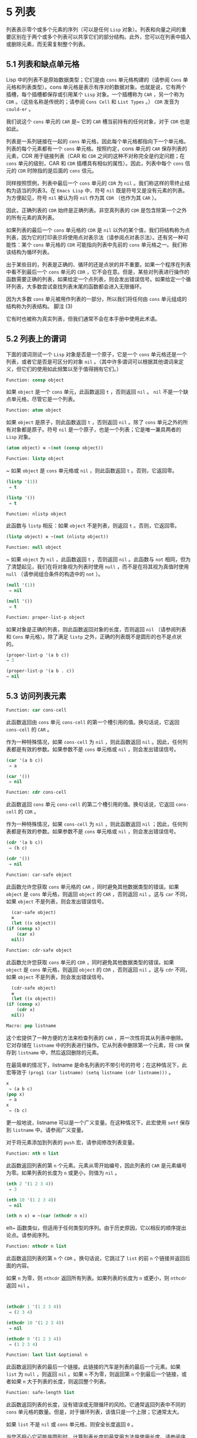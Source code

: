 * 5 列表
列表表示零个或多个元素的序列（可以是任何 ~Lisp~ 对象）。列表和向量之间的重要区别在于两个或多个列表可以共享它们的部分结构。此外，您可以在列表中插入或删除元素，而无需复制整个列表。


** 5.1 列表和缺点单元格
Lisp 中的列表不是原始数据类型；它们是由 ~cons~ 单元格构建的（请参阅 ~Cons~ 单元格和列表类型）。cons 单元格是表示有序对的数据对象。也就是说，它有两个插槽，每个插槽都保存或引用某个 ~Lisp~ 对象。一个插槽称为 ~CAR~ ，另一个称为 ~CDR~ 。（这些名称是传统的；请参阅 ~Cons Cell~ 和 ~List Types~ 。） ~CDR~ 发音为 ~could-er~ 。

我们说这个 ~cons~ 单元的 ~CAR~ 是~ 它的 ~CAR~ 槽当前持有的任何对象，对于 ~CDR~ 也是如此。

列表是一系列链接在一​​起的 ~cons~ 单元格，因此每个单元格都指向下一个单元格。列表的每个元素都有一个 ~cons~ 单元格。按照约定，cons 单元的 ~CAR~ 保存列表的元素，CDR 用于链接列表（CAR 和 ~CDR~ 之间的这种不对称完全是约定问题；在 ~cons~ 单元的级别，CAR 和 ~CDR~ 插槽具有相似的属性）。因此，列表中每个 ~cons~ 信元的 ~CDR~ 时隙指的是后面的 ~cons~ 信元。

同样按照惯例，列表中最后一个 ~cons~ 单元的 ~CDR~ 为 ~nil~ 。我们称这样的零终止结构为适当的列表3。在 ~Emacs Lisp~ 中，符号 ~nil~  既是符号又是没有元素的列表。为方便起见，符号 ~nil~  被认为将 ~nil~  作为其 ~CDR~ （也作为其 ~CAR~ ）。

因此，正确列表的 ~CDR~ 始终是正确列表。非空真列表的 ~CDR~ 是包含除第一个之外的所有元素的真列表。

如果列表的最后一个 ~cons~ 单元格的 ~CDR~ 是 ~nil~  以外的某个值，我们将结构称为点列表，因为它的打印表示将使用点对表示法（请参阅点对表示法）。还有另一种可能性：某个 ~cons~ 单元格的 ~CDR~ 可能指向列表中先前的 ~cons~ 单元格之一。我们称该结构为循环列表。

出于某些目的，列表是正确的、循环的还是点状的并不重要。如果一个程序在列表中看不到最后一个 ~cons~ 单元的 ~CDR~ ，它不会在意。但是，某些对列表进行操作的函数需要正确的列表，如果给定一个点列表，则会发出错误信号。如果给定一个循环列表，大多数尝试查找列表末尾的函数都会进入无限循环。

因为大多数 ~cons~ 单元被用作列表的一部分，所以我们将任何由 ~cons~ 单元组成的结构称为列表结构。
脚注
(3)

它有时也被称为真实列表，但我们通常不会在本手册中使用此术语。

** 5.2 列表上的谓词
下面的谓词测试一个 ~Lisp~ 对象是否是一个原子，它是一个 ~cons~ 单元格还是一个列表，或者它是否是可区分的对象 ~nil~ 。（其中许多谓词可以根据其他谓词来定义，但它们的使用如此频繁以至于值得拥有它们。）

#+begin_src emacs-lisp
Function: consp object
#+end_src

    如果 ~object~ 是一个 ~cons~ 单元，此函数返回 ~t~ ，否则返回 ~nil~ 。 ~nil~ 不是一个缺点单元格，尽管它是一个列表。
#+begin_src emacs-lisp
Function: atom object
#+end_src

    如果 ~object~ 是原子，则此函数返回 ~t~ ，否则返回 ~nil~ 。除了 ~cons~ 单元之外的所有对象都是原子。符号 ~nil~  是一个原子，也是一个列表；它是唯一兼具两者的 ~Lisp~ 对象。

#+begin_src emacs-lisp
  (atom object) ≡ ~(not (consp object))
#+end_src

#+begin_src emacs-lisp
Function: listp object
#+end_src

   ~ 如果 ~object~ 是 ~cons~ 单元格或 ~nil~ ，则此函数返回 ~t~ 。否则，它返回零。

    #+begin_src emacs-lisp
      (listp '(1))
	   ⇒ t

      (listp '())
	   ⇒ t
    #+end_src


#+begin_src emacs-lisp
  Function: nlistp object
#+end_src

    此函数与 ~listp~ 相反：如果 ~object~ 不是列表，则返回 ~t~ 。否则，它返回零。

    #+begin_src emacs-lisp
      (listp object) ≡ ~(not (nlistp object))
    #+end_src


#+begin_src emacs-lisp
  Function: null object
#+end_src

   ~ 如果 ~object~ 为 ~nil~ ，此函数返回 ~t~ ，否则返回 ~nil~ 。此函数与 ~not~ 相同，但为了清楚起见，我们在将对象视为列表时使用 ~null~ ，而不是在将其视为真值时使用 ~null~ （请参阅组合条件的构造中的 ~not~ ）。

    #+begin_src emacs-lisp
      (null '(1))
	   ⇒ nil

      (null '())
	   ⇒ t
    #+end_src


#+begin_src emacs-lisp
  Function: proper-list-p object
#+end_src

    如果对象是正确的列表，则此函数返回对象的长度，否则返回 ~nil~ （请参阅列表和 ~Cons~ 单元格）。除了满足 ~listp~ 之外，正确的列表既不是圆形的也不是点状的。
    #+begin_src emacs-lisp
      (proper-list-p '(a b c))
	  ⇒ 3

      (proper-list-p '(a b . c))
	  ⇒ nil
    #+end_src

** 5.3 访问列表元素
#+begin_src emacs-lisp
  Function: car cons-cell
#+end_src


    此函数返回由 ~cons~ 单元 ~cons-cell~ 的第一个槽引用的值。换句话说，它返回 ~cons-cell~ 的 ~CAR~ 。

    作为一种特殊情况，如果 ~cons-cell~ 为 ~nil~ ，则此函数返回 ~nil~ 。因此，任何列表都是有效的参数。如果参数不是 ~cons~ 单元格或 ~nil~ ，则会发出错误信号。

    #+begin_src emacs-lisp
      (car '(a b c))
	   ⇒ a

      (car '())
	   ⇒ nil
    #+end_src


#+begin_src emacs-lisp
Function: cdr cons-cell
#+end_src

    此函数返回 ~cons~ 单元 ~cons-cell~ 的第二个槽引用的值。换句话说，它返回 ~cons-cell~ 的 ~CDR~ 。

    作为一种特殊情况，如果 ~cons-cell~ 为 ~nil~ ，则此函数返回 ~nil~ ；因此，任何列表都是有效的参数。如果参数不是 ~cons~ 单元格或 ~nil~ ，则会发出错误信号。

    #+begin_src emacs-lisp
      (cdr '(a b c))
	   ⇒ (b c)

      (cdr '())
	   ⇒ nil
    #+end_src

#+begin_src emacs-lisp
  Function: car-safe object
#+end_src

    此函数允许您获取 ~cons~ 单元格的 ~CAR~ ，同时避免其他数据类型的错误。如果 ~object~ 是 ~cons~ 单元格，则返回 ~object~ 的 ~CAR~ ，否则返回 ~nil~ 。这与 ~car~ 不同，如果 ~object~ 不是列表，则会发出错误信号。

    #+begin_src emacs-lisp
      (car-safe object)
      ≡
      (let ((x object))
	(if (consp x)
	    (car x)
	  nil))
    #+end_src


#+begin_src emacs-lisp
  Function: cdr-safe object
#+end_src

    此函数允许您获取 ~cons~ 单元的 ~CDR~ ，同时避免其他数据类型的错误。如果 ~object~ 是 ~cons~ 单元格，则返回 ~object~ 的 ~CDR~ ，否则返回 ~nil~ 。这与 ~cdr~ 不同，如果 ~object~ 不是列表，则会发出错误信号。

    #+begin_src emacs-lisp
      (cdr-safe object)
      ≡
      (let ((x object))
	(if (consp x)
	    (cdr x)
	  nil))
    #+end_src


#+begin_src emacs-lisp
  Macro: pop listname
#+end_src

    这个宏提供了一种方便的方法来检查列表的 ~CAR~ ，并一次性将其从列表中删除。它对存储在 ~listname~ 中的列表进行操作。它从列表中删除第一个元素，将 ~CDR~ 保存到 ~listname~ 中，然后返回删除的元素。

    在最简单的情况下，listname 是命名列表的不带引号的符号；在这种情况下，此宏等效于 ~(prog1 (car listname) (setq listname (cdr listname)))~ 。

    #+begin_src emacs-lisp
      x
	   ⇒ (a b c)
      (pop x)
	   ⇒ a
      x
	   ⇒ (b c)
    #+end_src


    更一般地说，listname 可以是一个广义变量。在这种情况下，此宏使用 ~setf~ 保存到 ~listname~ 中。请参阅广义变量。

    对于将元素添加到列表的 ~push~ 宏，请参阅修改列表变量。

#+begin_src emacs-lisp
  Function: nth n list
#+end_src

    此函数返回列表的第 ~n~ 个元素。元素从零开始编号，因此列表的 ~CAR~ 是元素编号为零。如果列表的长度为 ~n~ 或更小，则值为 ~nil~ 。

    #+begin_src emacs-lisp
      (nth 2 '(1 2 3 4))
	   ⇒ 3

      (nth 10 '(1 2 3 4))
	   ⇒ nil

      (nth n x) ≡ ~(car (nthcdr n x))
    #+end_src
    elt~ 函数类似，但适用于任何类型的序列。由于历史原因，它以相反的顺序提出论点。请参阅序列。

#+begin_src emacs-lisp
  Function: nthcdr n list
#+end_src

    此函数返回列表的第 ~n~ 个 ~CDR~ 。换句话说，它跳过了 ~list~ 的前 ~n~ 个链接并返回后面的内容。

    如果 ~n~ 为零，则 ~nthcdr~ 返回所有列表。如果列表的长度为 ~n~ 或更小，则 ~nthcdr~ 返回 ~nil~ 。

    #+begin_src emacs-lisp


      (nthcdr 1 '(1 2 3 4))
	   ⇒ (2 3 4)

      (nthcdr 10 '(1 2 3 4))
	   ⇒ nil

      (nthcdr 0 '(1 2 3 4))
	   ⇒ (1 2 3 4)

    #+end_src


#+begin_src emacs-lisp
Function: last list &optional n
#+end_src

    此函数返回列表的最后一个链接。此链接的汽车是列表的最后一个元素。如果 ~list~ 为 ~null~ ，则返回 ~nil~ 。如果 ~n~ 不为零，则返回第 ~n~ 个到最后一个链接，或者如果 ~n~ 大于列表的长度，则返回整个列表。

#+begin_src emacs-lisp
  Function: safe-length list
#+end_src

    此函数返回列表的长度，没有错误或无限循环的风险。它通常返回列表中不同的 ~cons~ 单元格的数量。但是，对于循环列表，该值只是一个上限；它通常太大。

    如果 ~list~ 不是 ~nil~  或 ~cons~ 单元格，则安全长度返回 ~0~ 。

当您不担心它可能是圆形时，计算列表长度的最常用方法是使用长度。请参阅序列。

#+begin_src emacs-lisp
  Function: caar cons-cell
#+end_src

    这与 ~(car (car cons-cell))~ 相同。

#+begin_src emacs-lisp
  Function: cadr cons-cell
#+end_src

    这与 ~(car (cdr cons-cell))~ 或 ~(nth 1 cons-cell)~ 相同。

#+begin_src emacs-lisp
  Function: cdar cons-cell
#+end_src

    这与 ~(cdr (car cons-cell))~ 相同。

#+begin_src emacs-lisp
  Function: cddr cons-cell
#+end_src
    这与 ~(cdr (cdr cons-cell))~ 或 ~(nthcdr 2 cons-cell)~ 相同。

除了上述之外，car 和 ~cdr~ 的另外 ~24~ 个组合被定义为 ~cxxxr~ 和 ~cxxxxr~ ，其中每个 ~x~ 是 ~a~ 或 ~d~ 。cadr、caddr 和 ~cadddr~ 分别选出列表的第二个、第三个或第四个元素。cl-lib 以 ~cl-second~ 、cl-third 和 ~cl-fourth~ 的名称提供相同的功能。请参阅 ~Common Lisp Extensions~ 中的列表函数。

#+begin_src emacs-lisp
Function: butlast x &optional n
#+end_src
    此函数返回删除了最后一个元素或最后 ~n~ 个元素的列表 ~x~ 。如果 ~n~ 大于零，它会复制列表，以免损坏原始列表。通常， ~(append (butlast xn) (last xn))~ 将返回一个等于 ~x~ 的列表。

#+begin_src emacs-lisp
  Function: nbutlast x &optional n
#+end_src

    这是 ~butlast~ 的一个版本，它通过破坏性地修改适当元素的 ~cdr~ 来工作，而不是制作列表的副本。
** 5.4 构建 ~Cons~ 单元格和列表
许多函数构建列表，因为列表位于 ~Lisp~ 的核心。cons 是基本的列表构建功能；然而，有趣的是，list 在 ~Emacs~ 源代码中的使用次数比 ~cons~ 多。

#+begin_src emacs-lisp
  Function: cons object1 object2
#+end_src

    该函数是构建新列表结构的最基本函数。它创建了一个新的 ~cons~ 单元，使 ~object1~ 成为 ~CAR~ ，object2 成为 ~CDR~ 。然后它返回新的 ~cons~ 单元格。参数 ~object1~ 和 ~object2~ 可以是任何 ~Lisp~ 对象，但最常见的 ~object2~ 是一个列表。

    #+begin_src emacs-lisp
      (cons 1 '(2))
	   ⇒ (1 2)

      (cons 1 '())
	   ⇒ (1)

      (cons 1 2)
	   ⇒ (1 . 2)
    #+end_src


    cons 通常用于将单个元素添加到列表的前面。这称为将元素添加到列表中。4 例如：

#+begin_src emacs-lisp
(setq list (cons newelt list))
#+end_src

    请注意，本例中使用的名为 ~list~ 的变量与下面描述的名为 ~list~ 的函数之间没有冲突；任何符号都可以用于这两个目的。

#+begin_src emacs-lisp
Function: list &rest objects
#+end_src

    此函数创建一个以对象为元素的列表。结果列表总是以零结尾的。如果没有给出对象，则返回空列表。

    #+begin_src emacs-lisp
      (list 1 2 3 4 5)
	   ⇒ (1 2 3 4 5)

      (list 1 2 '(3 4 5) 'foo)
	   ⇒ (1 2 (3 4 5) foo)

      (list)
	   ⇒ nil
    #+end_src


#+begin_src emacs-lisp
Function: make-list length object
#+end_src

    此函数创建一个长度元素列表，其中每个元素都是对象。将 ~make-list~ 与 ~make-string~ 进行比较（请参阅创建字符串）。

    #+begin_src emacs-lisp


      (make-list 3 'pigs)
	   ⇒ (pigs pigs pigs)

      (make-list 0 'pigs)
	   ⇒ nil

      (setq l (make-list 3 '(a b)))
	   ⇒ ((a b) (a b) (a b))
      (eq (car l) (cadr l))
	   ⇒ t

    #+end_src


#+begin_src emacs-lisp
Function: append &rest sequences
#+end_src

    这个函数返回一个包含所有序列元素的列表。序列可以是列表、向量、布尔向量或字符串，但最后一个通常应该是列表。除了最后一个参数之外的所有参数都被复制，因此没有任何参数被更改。（请参阅重新排列列表的函数中的 ~nconc~ ，了解一种无需复制即可加入列表的方法。）

    更一般地， ~append~ 的最后一个参数可以是任何 ~Lisp~ 对象。最后一个参数不会被复制或转换；它成为新列表中最后一个 ~cons~ 单元的 ~CDR~ 。如果最后一个参数本身是一个列表，那么它的元素将成为结果列表的有效元素。如果最终元素不是列表，则结果是一个点列表，因为它的最终 ~CDR~ 不是正确列表中要求的 ~nil~ （请参阅列表和缺点单元格）。

下面是一个使用 ~append~ 的例子：

#+begin_src emacs-lisp


  (setq trees '(pine oak))
       ⇒ (pine oak)
  (setq more-trees (append '(maple birch) trees))
       ⇒ (maple birch pine oak)


  trees
       ⇒ (pine oak)
  more-trees
       ⇒ (maple birch pine oak)

  (eq trees (cdr (cdr more-trees)))
       ⇒ t
#+end_src


您可以通过查看箱形图了解 ~append~ 的工作原理。将变量 ~trees~ 设置为列表（松树橡木），然后将变量 ~more-trees~ 设置为列表（枫桦树松橡树）。但是，变量树继续引用原始列表：

#+begin_src emacs-lisp
more-trees                trees
|                           |
|     --- ---      --- ---   -> --- ---      --- ---
 --> |   |   |--> |   |   |--> |   |   |--> |   |   |--> nil
      --- ---      --- ---      --- ---      --- ---
       |            |            |            |
       |            |            |            |
	--> maple    -->birch     --> pine     --> oak
#+end_src


空序列对 ~append~ 返回的值没有任何贡献。因此，最终的 ~nil~  参数强制复制前一个参数：

#+begin_src emacs-lisp


trees
     ⇒ (pine oak)

(setq wood (append trees nil))
     ⇒ (pine oak)

wood
     ⇒ (pine oak)

(eq wood trees)
     ⇒ nil
#+end_src


在发明函数复制序列之前，这曾经是复制列表的常用方法。请参阅序列、数组和向量。

在这里，我们展示了使用向量和字符串作为附加参数：

#+begin_src emacs-lisp
  (append [a b] "cd" nil)
       ⇒ (a b 99 100)
#+end_src

在 ~apply~ 的帮助下（请参阅调用函数），我们可以将所有列表附加到列表列表中：

#+begin_src emacs-lisp
(apply 'append '((a b c) nil (x y z) nil))
     ⇒ (a b c x y z)
#+end_src

如果没有给出序列，则返回 ~nil~ ：
#+begin_src emacs-lisp
(append)
     ⇒ nil
#+end_src

以下是一些最终参数不是列表的示例：

#+begin_src emacs-lisp
  (append '(x y) 'z)
       ⇒ (x y . z)
  (append '(x y) [z])
       ⇒ (x y . [z])
#+end_src


第二个示例表明，当最后一个参数是序列而不是列表时，序列的元素不会成为结果列表的元素。相反，该序列成为最终的 ~CDR~ ，就像任何其他非列表最终参数一样。

#+begin_src emacs-lisp
  Function: copy-tree tree &optional vecp
#+end_src

    此函数返回树树的副本。如果树是一个 ~cons~ 单元，这将创建一个具有相同 ~CAR~ 和 ~CDR~ 的新 ~cons~ 单元，然后以相同的方式递归复制 ~CAR~ 和 ~CDR~ 。

    通常，当 ~tree~ 不是 ~cons~ 单元格时，copy-tree 只返回 ~tree~ 。但是，如果 ~vecp~ 不为零，它也会复制向量（并递归地对其元素进行操作）。

#+begin_src emacs-lisp
  Function: flatten-tree tree
#+end_src

    此函数返回树的 ~扁平化~ 副本，即包含以 ~tree~ 为根的 ~cons~ 单元树的所有非 ~nil~  终端节点或叶子的列表。返回列表中的叶子与树中的叶子顺序相同。

#+begin_src emacs-lisp
  (flatten-tree '(1 (2 . 3) nil (4 5 (6)) 7))
      ⇒(1 2 3 4 5 6 7)
#+end_src

#+begin_src emacs-lisp
Function: ensure-list object
#+end_src

    此函数将对象作为列表返回。如果 ~object~ 已经是一个列表，则函数返回它；否则，该函数返回一个包含对象的单元素列表。

    如果您有一个可能是也可能不是列表的变量，这通常很有用，然后您可以说，例如：

    #+begin_src emacs-lisp
      (dolist (elem (ensure-list foo))
	(princ elem))
    #+end_src


#+begin_src emacs-lisp
Function: number-sequence from &optional to separation
#+end_src

    此函数返回一个数字列表，该列表以 ~from~ 开头并按分隔递增，并在 ~to~ 或之前结束。分隔可以是正数或负数，默认为 ~1~ 。如果 ~to~ 为 ~nil~  或数值等于 ~from~ ，则值为单元素列表 ~(from)~ 。如果 ~to~ 小于 ~from~ 且为正分隔，或大于 ~from~ 且为负分隔，则值为 ~nil~ ，因为这些参数指定了一个空序列。

    如果分隔为 ~0~ 并且 ~to~ 既不为零也不在数值上等于 ~from~ ，则 ~number-sequence~ 表示错误，因为这些参数指定了无限序列。

    所有参数都是数字。浮点参数可能很棘手，因为浮点算术是不精确的。例如，根据机器的不同，很可能 ~(number-sequence 0.4 0.6 0.2)~ 返回一个元素列表 ~(0.4)~ ，而 ~(number-sequence 0.4 0.8 0.2)~ 返回一个包含三个元素的列表。列表的第 ~n~ 个元素由精确公式（+ from (* n separator)）计算。因此，如果想要确保 ~to~ 包含在列表中，可以传递这种精确类型的表达式 ~for to~ 。或者，可以将 ~to~ 替换为稍大的值（如果分离为负，则使用稍大的负值）。

    一些例子：
    #+begin_src emacs-lisp
      (number-sequence 4 9)
	   ⇒ (4 5 6 7 8 9)
      (number-sequence 9 4 -1)
	   ⇒ (9 8 7 6 5 4)
      (number-sequence 9 4 -2)
	   ⇒ (9 7 5)
      (number-sequence 8)
	   ⇒ (8)
      (number-sequence 8 5)
	   ⇒ nil
      (number-sequence 5 8 -1)
	   ⇒ nil
      (number-sequence 1.5 6 2)
	   ⇒ (1.5 3.5 5.5)
    #+end_src

脚注 ~(4)

~ 没有严格等价的方法可以将元素添加到列表的末尾。您可以使用 ~(append listname (list newelt))~ ，它通过复制 ~listname~ 并将 ~newelt~ 添加到其末尾来创建一个全新的列表。或者您可以使用 ~(nconc listname (list newelt))~ ，它通过遵循所有 ~CDR~ 然后替换终止的 ~nil~ 来修改 ~listname~ 。将此与使用 ~cons~ 将元素添加到列表的开头进行比较，既不复制也不修改列表。
** 5.5 修改列表变量
这些函数和一个宏提供了修改存储在变量中的列表的便捷方法。

#+begin_src emacs-lisp
Macro: push element listname
#+end_src


    此宏创建一个新列表，其 ~CAR~ 为元素，其 ~CDR~ 为 ~listname~ 指定的列表，并将该列表保存在 ~listname~ 中。在最简单的情况下，listname 是一个不带引号的符号来命名一个列表，这个宏等价于 ~(setq listname (cons element listname))~ 。

    #+begin_src emacs-lisp
      (setq l '(a b))
	   ⇒ (a b)
      (push 'c l)
	   ⇒ (c a b)
      l
	   ⇒ (c a b)
    #+end_src


    更一般地说，listname 可以是一个广义变量。在这种情况下，这个宏相当于 ~(setf listname (cons element listname))~ 。请参阅广义变量。

    对于从列表中删除第一个元素的 ~pop~ 宏，请参阅访问列表元素。

两个函数修改作为变量值的列表。

#+begin_src emacs-lisp
Function: add-to-list symbol element &optional append compare-fn
#+end_src

    如果 ~element~ 还不是该值的成员，则此函数通过将 ~element~ 转换为旧值来设置变量符号。它返回结果列表，无论是否更新。symbol 的值最好是在调用之前已经存在的列表。add-to-list 使用 ~compare-fn~ 将元素与现有列表成员进行比较；如果 ~compare-fn~ 为 ~nil~ ，则使用 ~equal~ 。

    通常，如果添加元素，则将其添加到符号的前面，但如果可选参数 ~append~ 为非 ~nil~ ，则将其添加到末尾。

    参数符号没有被隐式引用； ~ add-to-list~ 是一个普通函数，与 ~set~ 类似，但与 ~setq~ 不同。如果这是您想要的，请自己引用论点。

    当符号引用词法变量时不要使用此函数。

这是一个展示如何使用添加到列表的场景：
#+begin_src emacs-lisp
(setq foo '(a b))
     ⇒ (a b)

(add-to-list 'foo 'c)     ;; Add c.
     ⇒ (c a b)

(add-to-list 'foo 'b)     ;; No effect.
     ⇒ (c a b)

foo                       ;; foo was changed.
     ⇒ (c a b)
#+end_src



(add-to-list 'var value) 的等效表达式是：

#+begin_src emacs-lisp
  (if (member value var)
      var
    (setq var (cons value var)))

#+end_src


#+begin_src emacs-lisp
  Function: add-to-ordered-list symbol element &optional order
#+end_src

    此函数通过在 ~order~ 指定的位置将元素插入旧值（必须是列表）来设置变量符号。如果元素已经是列表的成员，则根据顺序调整其在列表中的位置。使用 ~eq~ 测试成员资格。此函数返回结果列表，无论是否更新。

    顺序通常是一个数字（整数或浮点数），列表的元素按非递减数字顺序排序。

    order 也可以省略或为零。如果元素已经有一个，则元素的数字顺序保持不变；否则，元素没有数字顺序。没有数字列表顺序的元素被放置在列表的末尾，没有特定的顺序。

    order 的任何其他值都会删除元素的数字顺序，如果它已经有一个；否则，它等价于 ~nil~ 。

    参数符号没有被隐式引用； ~ add-to-ordered-list~ 是一个普通函数，与 ~set~ 类似，但与 ~setq~ 不同。如有必要，请自己引用论点。

    排序信息存储在符号列表顺序属性的哈希表中。symbol 不能引用词法变量。

这是一个展示如何使用 ~add-to-ordered-list~ 的场景：

#+begin_src emacs-lisp
  (setq foo '())
       ⇒ nil

  (add-to-ordered-list 'foo 'a 1)     ;; Add a.
       ⇒ (a)

  (add-to-ordered-list 'foo 'c 3)     ;; Add c.
       ⇒ (a c)

  (add-to-ordered-list 'foo 'b 2)     ;; Add b.
       ⇒ (a b c)

  (add-to-ordered-list 'foo 'b 4)     ;; Move b.
       ⇒ (a c b)

  (add-to-ordered-list 'foo 'd)       ;; Append d.
       ⇒ (a c b d)

  (add-to-ordered-list 'foo 'e)       ;; Add e.
       ⇒ (a c b e d)

  foo                       ;; foo was changed.
       ⇒ (a c b e d)
#+end_src

** 5.6 修改现有列表结构
您可以使用原语 ~setcar~ 和 ~setcdr~ 修改 ~cons~ 单元的 ~CAR~ 和 ~CDR~ 内容。这些是破坏性操作，因为它们改变了现有的列表结构。破坏性操作应仅应用于可变列表，即通过 ~cons~ 、list 或类似操作构造的列表。通过引用创建的列表是程序的一部分，不应被破坏性操作更改。请参阅可变性。

    Common Lisp 注意：Common Lisp 使用函数 ~rplaca~ 和 ~rplacd~ 来改变列表结构；它们改变结构的方式与 ~setcar~ 和 ~setcdr~ 相同，但 ~Common Lisp~ 函数返回 ~cons~ 单元，而 ~setcar~ 和 ~setcdr~ 返回新的 ~CAR~ 或 ~CDR~ 。

*** 5.6.1 改变列表元素 ~setcar
~ 使用 ~setcar~ 更改 ~cons~ 单元的 ~CAR~ 。当用于列表时，setcar 将列表中的一个元素替换为不同的元素。

#+begin_src emacs-lisp
Function: setcar cons object
#+end_src


    此函数将对象存储为 ~cons~ 的新 ~CAR~ ，替换其先前的 ~CAR~ 。换句话说，它改变了 ~cons~ 的 ~CAR slot~ 来引用 ~object~ 。它返回值对象。例如：

    #+begin_src emacs-lisp
      (setq x (list 1 2))
	   ⇒ (1 2)

      (setcar x 4)
	   ⇒ 4

      x
	   ⇒ (4 2)
    #+end_src


当一个 ~cons~ 单元是多个列表的共享结构的一部分时，将一个新的 ~CAR~ 存储到 ~cons~ 中会更改每个列表的一个元素。这是一个例子：

#+begin_src emacs-lisp


  ;; Create two lists that are partly shared.
  (setq x1 (list 'a 'b 'c))
       ⇒ (a b c)
  (setq x2 (cons 'z (cdr x1)))
       ⇒ (z b c)


  ;; Replace the CAR of a shared link.
  (setcar (cdr x1) 'foo)
       ⇒ foo
  x1                           ; Both lists are changed.
       ⇒ (a foo c)
  x2
       ⇒ (z foo c)


  ;; Replace the CAR of a link that is not shared.
  (setcar x1 'baz)
       ⇒ baz
  x1                           ; Only one list is changed.
       ⇒ (baz foo c)
  x2
       ⇒ (z foo c)

#+end_src


这是变量 ~x1~ 和 ~x2~ 中两个列表的共享结构的图形描述，显示了为什么替换 ~b~ 会改变它们：

#+begin_src emacs-lisp
	--- ---        --- ---      --- ---
x1---> |   |   |----> |   |   |--> |   |   |--> nil
	--- ---        --- ---      --- ---
	 |        -->   |            |
	 |       |      |            |
	  --> a  |       --> b        --> c
		 |
       --- ---   |
x2--> |   |   |--
       --- ---
	|
	|
	 --> z
#+end_src


这是箱形图的另一种形式，显示了相同的关系：
#+begin_src emacs-lisp
  x1:
   --------------       --------------       --------------
  | car   | cdr  |     | car   | cdr  |     | car   | cdr  |
  |   a   |   o------->|   b   |   o------->|   c   |  nil |
  |       |      |  -->|       |      |     |       |      |
   --------------  |    --------------       --------------
		   |
  x2:              |
   --------------  |
  | car   | cdr  | |
  |   z   |   o----
  |       |      |
   --------------
#+end_src
*** 5.6.2 更改列表的 ~CDR
~ 用于修改 ~CDR~ 的最低级原语是 ~setcdr~ ：

#+begin_src emacs-lisp
  Function: setcdr cons object
#+end_src


    此函数将对象存储为 ~cons~ 的新 ~CDR~ ，替换其先前的 ~CDR~ 。换句话说，它将 ~cons~ 的 ~CDR slot~ 更改为引用 ~object~ 。它返回值对象。

这是一个用不同列表替换列表的 ~CDR~ 的示例。除了第一个元素之外的所有元素都被删除，以支持不同的元素序列。第一个元素没有改变，因为它位于列表的 ~CAR~ 中，并且无法通过 ~CDR~ 到达。

#+begin_src emacs-lisp
  (setq x (list 1 2 3))
       ⇒ (1 2 3)

  (setcdr x '(4))
       ⇒ (4)

  x
       ⇒ (1 4)

#+end_src

您可以通过更改列表中 ~cons~ 单元格的 ~CDR~ 从列表中间删除元素。例如，这里我们通过更改第一个 ~cons~ 单元的 ~CDR~ 从列表 ~(abc)~ 中删除第二个元素 ~b~ ：

#+begin_src emacs-lisp
(setq x1 (list 'a 'b 'c))
     ⇒ (a b c)
(setcdr x1 (cdr (cdr x1)))
     ⇒ (c)
x1
     ⇒ (a c)
#+end_src


这是框符号的结果：

#+begin_src emacs-lisp
		     --------------------
		    |                    |
   --------------   |   --------------   |    --------------
  | car   | cdr  |  |  | car   | cdr  |   -->| car   | cdr  |
  |   a   |   o-----   |   b   |   o-------->|   c   |  nil |
  |       |      |     |       |      |      |       |      |
   --------------       --------------        --------------
#+end_src
之前保存元素 ~b~ 的第二个 ~cons~ 单元仍然存在，并且它的 ~CAR~ 仍然是 ~b~ ，但它不再构成此列表的一部分。

通过更改 ~CDR~ 插入新元素同样容易：
#+begin_src emacs-lisp
  (setq x1 (list 'a 'b 'c))
       ⇒ (a b c)
  (setcdr x1 (cons 'd (cdr x1)))
       ⇒ (d b c)
  x1
       ⇒ (a d b c)
#+end_src


这是框符号的结果：

#+begin_src emacs-lisp
   --------------        -------------       -------------
  | car  | cdr   |      | car  | cdr  |     | car  | cdr  |
  |   a  |   o   |   -->|   b  |   o------->|   c  |  nil |
  |      |   |   |  |   |      |      |     |      |      |
   --------- | --   |    -------------       -------------
	     |      |
       -----         --------
      |                      |
      |    ---------------   |
      |   | car   | cdr   |  |
       -->|   d   |   o------
	  |       |       |
	   ---------------
#+end_src


*** 5.6.3 重新排列列表的函数
以下是一些通过修改其组件 ~cons~ 单元格的 ~CDR~ 来破坏性地重新排列列表的函数。这些函数具有破坏性，因为它们会破坏作为参数传递给它们的原始列表，重新链接它们的 ~cons~ 单元以形成一个作为返回值的新列表。

有关修改 ~cons~ 单元格的另一个函数，请参见使用列表作为集合中的 ~delq~ 。

#+begin_src emacs-lisp
  Function: nconc &rest lists
#+end_src

    此函数返回一个包含列表所有元素的列表。与 ~append~ 不同（参见 ~Building Cons Cells and Lists~ ），列表不会被复制。而是将每个列表的最后一个 ~CDR~ 更改为引用以下列表。最后一个列表没有改变。例如：

    #+begin_src emacs-lisp
      (setq x (list 1 2 3))
	   ⇒ (1 2 3)

      (nconc x '(4 5))
	   ⇒ (1 2 3 4 5)

      x
	   ⇒ (1 2 3 4 5)

    #+end_src
    由于 ~nconc~ 的最后一个参数本身没有被修改，因此使用常量列表是合理的，例如 ~'(4 5)~ ，如上例所示。出于同样的原因，最后一个参数不必是列表：

    #+begin_src emacs-lisp


      (setq x (list 1 2 3))
	   ⇒ (1 2 3)

      (nconc x 'z)
	   ⇒ (1 2 3 . z)

      x
	   ⇒ (1 2 3 . z)
    #+end_src


    但是，其他参数（除了最后一个）应该是可变列表。

    一个常见的陷阱是使用常量列表作为 ~nconc~ 的非最后一个参数。如果您这样做，则结果行为是未定义的（请参阅自我评估表格）。您的程序可能会在每次运行时发生变化！以下是可能发生的情况（尽管不保证会发生）：

    #+begin_src emacs-lisp


      (defun add-foo (x)            ; We want this function to add
	(nconc '(foo) x))           ;   foo to the front of its arg.


      (symbol-function 'add-foo)
	   ⇒ (lambda (x) (nconc '(foo) x))


      (setq xx (add-foo '(1 2)))    ; It seems to work.
	   ⇒ (foo 1 2)

      (setq xy (add-foo '(3 4)))    ; What happened?
	   ⇒ (foo 1 2 3 4)

      (eq xx xy)
	   ⇒ t


      (symbol-function 'add-foo)
	   ⇒ (lambda (x) (nconc '(foo 1 2 3 4) x))

    #+end_src


** 5.7 使用列表作为集合
一个列表可以表示一个无序的数学集合——如果一个值出现在列表中，只需将其视为集合的元素，而忽略列表的顺序。要形成两个集合的并集，请使用 ~append~ （只要您不介意重复元素）。您可以使用 ~delete-dups~ 或 ~seq-uniq~ 删除相同的重复项。集合的其他有用函数包括 ~memq~ 和 ~delq~ ，以及它们的相同版本，成员和删除。

    Common Lisp 注释：Common Lisp 具有联合函数（避免重复元素）和集合操作的交集。在 ~Emacs Lisp~ 中，这些工具的变体由 ~cl-lib~ 库提供。请参阅 ~Common Lisp Extensions~ 中的列表作为集合。

#+begin_src emacs-lisp
  Function: memq object list
#+end_src

    此函数测试对象是否是列表的成员。如果是，memq 返回一个从第一次出现的对象开始的列表。否则，它返回零。memq 中的字母 ~'q'~ 表示它使用 ~eq~ 将对象与列表的元素进行比较。例如：
    #+begin_src emacs-lisp
      (memq 'b '(a b c b a))
	   ⇒ (b c b a)

      (memq '(2) '((1) (2)))    ; The two (2)s need not be eq.
	   ⇒ Unspecified; might be nil or ((2)).

    #+end_src
#+begin_src emacs-lisp
  Function: delq object list ¶
#+end_src


    此函数破坏性地从列表中删除所有元素 ~eq~ 到对象，并返回结果列表。delq 中的字母 ~'q'~ 表示它使用 ~eq~ 将 ~object~ 与列表的元素进行比较，例如 ~memq~ 和 ~remq~ 。

    通常，当您调用 ~delq~ 时，您应该通过将返回值分配给保存原始列表的变量来使用它。下面解释其原因。

delq 函数通过简单地向下推进列表并返回从这些元素之后开始的子列表来从列表的前面删除元素。例如：

#+begin_src emacs-lisp
(delq 'a '(a b c)) ≡ ~(cdr '(a b c))
#+end_src

~ 当要删除的元素出现在列表中间时，删除它涉及更改 ~CDR~ （请参阅更改列表的 ~CDR~ ）。

#+begin_src emacs-lisp


(setq sample-list (list 'a 'b 'c '(4)))
     ⇒ (a b c (4))

(delq 'a sample-list)
     ⇒ (b c (4))

sample-list
     ⇒ (a b c (4))

(delq 'c sample-list)
     ⇒ (a b (4))

sample-list
     ⇒ (a b (4))

#+end_src


注意 ~(delq 'c sample-list)~ 修改 ~sample-list~ 以拼接出第三个元素，但 ~(delq 'a sample-list)~ 不拼接任何东西——它只是返回一个较短的列表。不要假设以前保存参数列表的变量现在有更少的元素，或者它仍然保存原始列表！相反，保存 ~delq~ 的结果并使用它。大多数情况下，我们将结果存储回保存原始列表的变量中：

#+begin_src emacs-lisp
  (setq flowers (delq 'rose flowers))
#+end_src

在以下示例中，delq 尝试匹配的 ~(list 4)~ 和 ~sample-list~ 中的 ~(4)~ 相等但不 ~eq~ ：

#+begin_src emacs-lisp
  (delq (list 4) sample-list)
       ⇒ (a c (4))
#+end_src

如果要删除等于给定值的元素，请使用 ~delete~ （见下文）。

功能：remq 对象列表¶

    此函数返回列表的副本，其中删除了所有 ~eq~ 到对象的元素。remq 中的字母 ~'q'~ 表示它使用 ~eq~ 将对象与列表的元素进行比较。

    #+begin_src emacs-lisp


      (setq sample-list (list 'a 'b 'c 'a 'b 'c))
	   ⇒ (a b c a b c)

      (remq 'a sample-list)
	   ⇒ (b c b c)

      sample-list
	   ⇒ (a b c a b c)
    #+end_src

#+begin_src emacs-lisp
  Function: memql object list ¶
#+end_src


    函数 ~memql~ 测试 ~object~ 是否是 ~list~ 的成员，使用 ~eql~ 将成员与 ~object~ 进行比较，因此浮点元素按值进行比较。如果 ~object~ 是成员，则 ~memql~ 返回一个列表，从它在列表中的第一次出现开始。否则，它返回零。

    将此与 ~memq~ 进行比较：
    #+begin_src emacs-lisp


      (memql 1.2 '(1.1 1.2 1.3))  ; 1.2 and 1.2 are eql.
	   ⇒ (1.2 1.3)

      (memq 1.2 '(1.1 1.2 1.3))  ; The two 1.2s need not be eq.
	   ⇒ Unspecified; might be nil or (1.2 1.3).

    #+end_src
以下三个函数类似于 ~memq~ 、delq 和 ~remq~ ，但使用 ~equal~ 而不是 ~eq~ 来比较元素。请参见等式谓词。

#+begin_src emacs-lisp
  Function: member object list ¶
#+end_src


    函数 ~member~ 测试对象是否是 ~list~ 的成员，将成员与 ~object~ 使用 ~equal~ 进行比较。如果 ~object~ 是成员，则 ~member~ 返回一个列表，从它在列表中的第一次出现开始。否则，它返回零。

    将此与 ~memq~ 进行比较：
    #+begin_src emacs-lisp
      (member '(2) '((1) (2)))  ; (2) and (2) are equal.
	   ⇒ ((2))

      (memq '(2) '((1) (2)))    ; The two (2)s need not be eq.
	   ⇒ Unspecified; might be nil or (2).

      ;; Two strings with the same contents are equal.
      (member "foo" '("foo" "bar"))
	   ⇒ ("foo" "bar")
    #+end_src

#+begin_src emacs-lisp
  Function: delete object sequence ¶
#+end_src
    此函数从序列中删除所有等于 ~object~ 的元素，并返回结果序列。

    如果sequence是一个列表，delete之于delq就像member之于memq：它使用equal来比较元素和对象，比如member；当它找到一个匹配的元素时，它会像 ~delq~ 那样删除该元素。与 ~delq~ 一样，您通常应该通过将返回值分配给保存原始列表的变量来使用它。

    如果 ~sequence~ 是向量或字符串，则 ~delete~ 返回序列的副本，其中所有等于 ~object~ 的元素都已删除。

    例如：
    #+begin_src emacs-lisp
      (setq l (list '(2) '(1) '(2)))
      (delete '(2) l)
	   ⇒ ((1))
      l
	   ⇒ ((2) (1))
      ;; If you want to change l reliably,
      ;; write (setq l (delete '(2) l)).

      (setq l (list '(2) '(1) '(2)))
      (delete '(1) l)
	   ⇒ ((2) (2))
      l
	   ⇒ ((2) (2))
      ;; In this case, it makes no difference whether you set l,
      ;; but you should do so for the sake of the other case.

      (delete '(2) [(2) (1) (2)])
	   ⇒ [(1)]
    #+end_src



#+begin_src emacs-lisp
  Function: remove object sequence ¶
#+end_src


    此功能是删除的非破坏性对应物。它返回序列、列表、向量或字符串的副本，其中删除了等于对象的元素。例如：

    #+begin_src emacs-lisp
      (remove '(2) '((2) (1) (2)))
	   ⇒ ((1))

      (remove '(2) [(2) (1) (2)])
	   ⇒ [(1)]
    #+end_src


    Common Lisp 注意：GNU Emacs Lisp 中的成员、删除和删除函数是从 ~Maclisp~ 派生的，而不是 ~Common Lisp~ 。Common Lisp 版本不使用相等来比较元素。

#+begin_src emacs-lisp
  Function: member-ignore-case object list ¶
#+end_src


    这个函数和 ~member~ 一样，除了 ~object~ 应该是一个字符串并且它忽略字母大小写和文本表示的差异：大写和小写字母被视为相等，并且在比较之前将单字节字符串转换为多字节。

#+begin_src emacs-lisp
  Function: delete-dups list ¶
#+end_src

    此函数破坏性地从列表中删除所有相等的重复项，将结果存储在列表中并返回。在列表中多次出现相同的元素时，delete-dups 保留第一个。请参阅 ~seq-uniq~ 以了解非破坏性操作（请参阅序列）。

另请参阅修改列表变量中的 ~add-to-list~ 函数，了解将元素添加到存储在变量中并用作集合的列表的方法。

** 5.8 关联列表
关联列表，或简称为 ~alist~ ，记录了从键到值的映射。它是一个 ~cons~ 单元的列表，称为关联：每个 ~cons~ 单元的 ~CAR~ 是 ~key~ ，CDR 是关联的 ~value.5

~ 这是一个alist的例子。键松树与值锥相关联；关键橡木与橡子有关；关键枫树与种子相关联。

#+begin_src emacs-lisp
((pine . cones)
 (oak . acorns)
 (maple . seeds))
#+end_src


alist 中的值和键都可以是任何 ~Lisp~ 对象。例如，在下面的 ~alist~ 中，符号 ~a~ 与数字 ~1~ 相关联，字符串 ~b~ 与列表 ~(2 3)~ 相关联，即 ~alist~ 元素的 ~CDR~ ：

#+begin_src emacs-lisp
((a . 1) ("b" 2 3))
#+end_src

有时最好设计一个alist来将关联的值存储在元素的CDR的CAR中。以下是此类 ~alist~ 的示例：

#+begin_src emacs-lisp
  ((rose red) (lily white) (buttercup yellow))
#+end_src

在这里，我们将红色视为与玫瑰相关的值。这种列表的一个优点是您可以在 ~CDR~ 的 ~CDR~ 中存储其他相关信息——甚至是其他项目的列表。一个缺点是您不能使用 ~rassq~ （见下文）来查找包含给定值的元素。当这些考虑都不重要时，选择是一个品味问题，只要您对任何给定的列表保持一致即可。

上面显示的相同 ~alist~ 可以认为在元素的 ~CDR~ 中具有关联值；与玫瑰相关的值将是列表（红色）。

关联列表通常用于记录您可能会保留在堆栈中的信息，因为可以轻松地将新关联添加到列表的前面。在关联列表中搜索与给定键的关联时，如果有多个，则返回找到的第一个。

在 ~Emacs Lisp~ 中，如果关联列表的元素不是 ~cons~ 单元格，则不会出错。alist 搜索功能只是忽略这些元素。在这种情况下，许多其他版本的 ~Lisp~ 都会发出错误信号。

请注意，属性列表在几个方面类似于关联列表。属性列表的行为类似于关联列表，其中每个键只能出现一次。有关属性列表和关联列表的比较，请参见属性列表。

#+begin_src emacs-lisp
  Function: assoc key alist &optional testfn ¶
#+end_src


    此函数返回 ~alist~ 中 ~key~ 的第一个关联，如果 ~key~ 是函数，则使用 ~testfn~ 将 ~key~ 与 ~alist~ 元素进行比较，否则相等（请参阅相等谓词）。如果 ~testfn~ 是一个函数，则使用两个参数调用它：来自 ~alist~ 的元素的 ~CAR~ 和 ~key~ 。如果 ~alist~ 中没有关联的 ~CAR~ 等于 ~key~ ，则该函数返回 ~nil~ ，如 ~testfn~ 所测试。例如：
    #+begin_src emacs-lisp
      (setq trees '((pine . cones) (oak . acorns) (maple . seeds)))
	   ⇒ ((pine . cones) (oak . acorns) (maple . seeds))
      (assoc 'oak trees)
	   ⇒ (oak . acorns)
      (cdr (assoc 'oak trees))
	   ⇒ acorns
      (assoc 'birch trees)
	   ⇒ nil
    #+end_src
    这是另一个示例，其中键和值不是符号：

    #+begin_src emacs-lisp
      (setq needles-per-cluster
	    '((2 "Austrian Pine" "Red Pine")
	      (3 "Pitch Pine")
	      (5 "White Pine")))

      (cdr (assoc 3 needles-per-cluster))
	   ⇒ ("Pitch Pine")
      (cdr (assoc 2 needles-per-cluster))
	   ⇒ ("Austrian Pine" "Red Pine")
    #+end_src


函数 ~assoc-string~ 很像 ~assoc~ ，只是它忽略了字符串之间的某些差异。请参阅字符和字符串的比较。

#+begin_src emacs-lisp
  Function: rassoc value alist ¶
#+end_src


    此函数返回与 ~alist~ 中值 ~value~ 的第一个关联。如果 ~alist~ 中没有关联的 ~CDR~ 等于 ~value~ ，则返回 ~nil~ 。

    rassoc 与 ~assoc~ 类似，只是它比较每个 ~alist~ 关联的 ~CDR~ 而不是 ~CAR~ 。您可以将其视为反向关联，查找给定值的键。

#+begin_src emacs-lisp
  Function: assq key alist ¶
#+end_src

    这个函数与 ~assoc~ 类似，它返回 ~alist~ 中 ~key~ 的第一个关联，但它使用 ~eq~ 进行比较。如果 ~alist~ 中没有关联具有 ~CAR eq~ 键，则 ~assq~ 返回 ~nil~ 。这个函数比 ~assoc~ 更常用，因为 ~eq~ 比 ~equal~ 更快，而且大多数 ~alists~ 使用符号作为键。请参见等式谓词。

#+begin_src emacs-lisp
(setq trees '((pine . cones) (oak . acorns) (maple . seeds)))
     ⇒ ((pine . cones) (oak . acorns) (maple . seeds))
(assq 'pine trees)
     ⇒ (pine . cones)
#+end_src

    另一方面， ~assq~ 通常在键可能不是符号的列表中没有用：

    #+begin_src emacs-lisp
(setq leaves
      '(("simple leaves" . oak)
	("compound leaves" . horsechestnut)))

(assq "simple leaves" leaves)
     ⇒ Unspecified; might be nil or ("simple leaves" . oak).
(assoc "simple leaves" leaves)
     ⇒ ("simple leaves" . oak)
    #+end_src


#+begin_src emacs-lisp
  Function: alist-get key alist &optional default remove testfn ¶
#+end_src
    这个函数类似于 ~assq~ 。它通过将 ~key~ 与 ~alist~ 元素进行比较来找到第一个关联（key . value），如果找到，则返回该关联的值。如果未找到关联，则该函数返回默认值。key 与 ~alist~ 元素的比较使用 ~testfn~ 指定的函数，默认为 ~eq~ 。

    这是一个广义变量（参见广义变量），可用于使用 ~setf~ 更改值。使用它设置值时，可选参数 ~remove non-nil~ 表示如果新值 ~eql~ 为默认值，则从 ~alist~ 中删除键的关联。

#+begin_src emacs-lisp
  Function: rassq value alist ¶
#+end_src
    此函数返回与 ~alist~ 中值 ~value~ 的第一个关联。如果 ~alist~ 中没有关联具有 ~CDR eq~ 值，则返回 ~nil~ 。

    rassq 与 ~assq~ 类似，只是它比较每个 ~alist~ 关联的 ~CDR~ 而不是 ~CAR~ 。您可以将其视为反向 ~assq~ ，查找给定值的键。

    例如：

    #+begin_src emacs-lisp
(setq trees '((pine . cones) (oak . acorns) (maple . seeds)))

(rassq 'acorns trees)
     ⇒ (oak . acorns)
(rassq 'spores trees)
     ⇒ nil
    #+end_src
    rassq 无法搜索存储在元素 ~CDR~ 的 ~CAR~ 中的值：

    #+begin_src emacs-lisp
      (setq colors '((rose red) (lily white) (buttercup yellow)))

      (rassq 'white colors)
	   ⇒ nil
    #+end_src
    在这种情况下，关联的 ~CDR~ （百合白）不是符号白色，而是列表（白色）。如果关联是用点对表示法编写的，这会变得更清楚：

#+begin_src emacs-lisp
  (lily white) ≡ ~(lily . (white))
#+end_src

#+begin_src emacs-lisp
  Function: assoc-default key alist &optional test default ¶
#+end_src


   ~ 此函数在 ~alist~ 中搜索 ~key~ 的匹配项。对于 ~alist~ 的每个元素，它通过使用两个参数调用 ~test~ 将元素（如果它是原子）或元素的 ~CAR~ （如果它是 ~cons~ ）与键进行比较：元素或其 ~CAR~ 和键。参数按该顺序传递，以便您可以使用字符串匹配和包含正则表达式的列表获得有用的结果（请参阅正则表达式搜索）。如果 ~test~ 被省略或为零，则使用相等进行比较。

    如果 ~alist~ 元素通过此条件与 ~key~ 匹配，则 ~assoc-default~ 根据此元素返回一个值。如果元素是 ~cons~ ，则值是元素的 ~CDR~ 。否则，返回值为默认值。

    如果没有 ~alist~ 元素与 ~key~ 匹配，则 ~assoc-default~ 返回 ~nil~ 。

#+begin_src emacs-lisp
  Function: copy-alist alist ¶
#+end_src

    此函数返回 ~alist~ 的两级深层副本：它为每个关联创建一个新副本，以便您可以更改新 ~alist~ 的关联而不更改旧 ~alist~ 。

    #+begin_src emacs-lisp


      (setq needles-per-cluster
	    '((2 . ("Austrian Pine" "Red Pine"))
	      (3 . ("Pitch Pine"))

	      (5 . ("White Pine"))))
      ⇒
      ((2 "Austrian Pine" "Red Pine")
       (3 "Pitch Pine")
       (5 "White Pine"))

      (setq copy (copy-alist needles-per-cluster))
      ⇒
      ((2 "Austrian Pine" "Red Pine")
       (3 "Pitch Pine")
       (5 "White Pine"))

      (eq needles-per-cluster copy)
	   ⇒ nil
      (equal needles-per-cluster copy)
	   ⇒ t
      (eq (car needles-per-cluster) (car copy))
	   ⇒ nil
      (cdr (car (cdr needles-per-cluster)))
	   ⇒ ("Pitch Pine")

      (eq (cdr (car (cdr needles-per-cluster)))
	  (cdr (car (cdr copy))))
	   ⇒ t

    #+end_src
    这个例子展示了 ~copy-alist~ 如何在不影响另一个副本的情况下更改一个副本的关联：

    #+begin_src emacs-lisp
(setcdr (assq 3 copy) '("Martian Vacuum Pine"))
(cdr (assq 3 needles-per-cluster))
     ⇒ ("Pitch Pine")
    #+end_src

#+begin_src emacs-lisp
  Function: assq-delete-all key alist ¶
#+end_src
    此函数从 ~alist~ 中删除所有 ~CAR~ 为 ~eq to key~ 的元素，就像您使用 ~delq~ 将每个这样的元素一个一个删除一样。它返回缩短的 ~alist~ ，并经常修改 ~alist~ 的原始列表结构。要获得正确的结果，请使用 ~assq-delete-all~ 的返回值，而不是查看 ~alist~ 的保存值。

    #+begin_src emacs-lisp
      (setq alist (list '(foo 1) '(bar 2) '(foo 3) '(lose 4)))
	   ⇒ ((foo 1) (bar 2) (foo 3) (lose 4))
      (assq-delete-all 'foo alist)
	   ⇒ ((bar 2) (lose 4))
      alist
	   ⇒ ((foo 1) (bar 2) (lose 4))
    #+end_src


#+begin_src emacs-lisp
Function: assoc-delete-all key alist &optional test ¶
#+end_src

    这个函数类似于 ~assq-delete-all~ ，除了它接受一个可选参数 ~test~ ，一个用于比较 ~alist~ 中键的谓词函数。如果省略或为零，则测试默认为相等。如 ~assq-delete-all~ ，这个函数经常修改 ~alist~ 原有的列表结构。

#+begin_src emacs-lisp
  Function: rassq-delete-all value alist ¶
#+end_src


    此函数从 ~alist~ 中删除 ~CDR~ 为 ~eq to value~ 的所有元素。它返回缩短的 ~alist~ ，并经常修改 ~alist~ 的原始列表结构。rassq-delete-all 与 ~assq-delete-all~ 类似，只是它比较每个 ~alist~ 关联的 ~CDR~ 而不是 ~CAR~ 。

#+begin_src emacs-lisp
  Macro: let-alist alist body ¶
#+end_src
    为用作关联列表 ~alist~ 的键的每个符号创建一个绑定，以点为前缀。这在访问同一个关联列表中的多个项目时很有用，最好通过一个简单的示例来理解：

    #+begin_src emacs-lisp
      (setq colors '((rose . red) (lily . white) (buttercup . yellow)))
      (let-alist colors
	(if (eq .rose 'red)
	    .lily))
	   ⇒ white
    #+end_src


    在编译时检查正文，并且仅检查正文中带有 ~。~ 的符号因为符号名称中的第一个字符将被绑定。查找键是使用 ~assq~ 完成的，并将这个 ~assq~ 的返回值的 ~cdr~ 分配为绑定的值。

    支持嵌套关联列表：

    #+begin_src emacs-lisp
      (setq colors '((rose . red) (lily (belladonna . yellow) (brindisi . pink))))
      (let-alist colors
	(if (eq .rose 'red)
	    .lily.belladonna))
	   ⇒ yellow
    #+end_src

    允许将 ~let-alist~ 相互嵌套，但内部 ~let-alist~ 中的代码无法访问外部 ~let-alist~ 绑定的变量。

脚注 ~(5)

 ~键~ 的这种用法与 ~键序列~ 一词无关；它表示用于在表中查找项目的值。在这种情况下，表是 ~alist~ ，而 ~alist~ 关联是项目。

** 5.9 属性列表
属性列表（简称 ~plist~ ）是成对元素的列表。每对都将属性名称（通常是符号）与属性或值相关联。以下是属性列表的示例：

#+begin_src emacs-lisp
  (pine cones numbers (1 2 3) color "blue")
#+end_src


此属性列表将 ~pine~ 与锥体相关联，将数字与 ~(1 2 3)~ 相关联，并将颜色与 ~蓝色~ 相关联。属性名称和值可以是任何 ~Lisp~ 对象，但名称通常是符号（如本例中所示）。

属性列表用于多种情况。例如，函数 ~put-text-property~ 接受一个作为属性列表的参数，指定将应用于字符串或缓冲区中的文本的文本属性和相关值。请参阅文本属性。

属性列表的另一个突出用途是用于存储符号属性。每个符号都有一个属性列表，用于记录有关该符号的各种信息；这些属性以属性列表的形式存储。请参阅符号属性。

*** 5.9.1 属性列表和关联列表
关联列表（请参阅关联列表）与属性列表非常相似。与关联列表相反，属性列表中的对的顺序并不重要，因为属性名称必须是不同的。

属性列表比关联列表更适合将信息附加到各种 ~Lisp~ 函数名称或变量。如果您的程序将所有此类信息保存在一个关联列表中，则通常需要在每次检查特定 ~Lisp~ 函数名称或变量的关联时搜索整个列表，这可能会很慢。相比之下，如果您在函数名或变量本身的属性列表中保留相同的信息，则每次搜索将仅扫描一个属性列表的长度，该长度通常很短。这就是为什么变量的文档记录在名为 ~variable-documentation~ 的属性中的原因。字节编译器同样使用属性来记录那些需要特殊处理的函数。

但是，关联列表有其自身的优势。根据您的应用程序，将关联添加到关联列表的前面可能比更新属性更快。一个符号的所有属性都存储在同一个属性列表中，因此属性名称的不同用途之间可能会发生冲突。（出于这个原因，最好选择可能是唯一的属性名称，例如以程序通常的变量和函数名称前缀开始属性名称。）关联列表可以像堆栈一样使用，其中关联被推到列表的前面，后来被丢弃；这对于属性列表是不可能的。

*** 5.9.2 符号外的属性列表
以下函数可用于操作属性列表。他们都使用 ~eq~ 比较属性名称。

#+begin_src emacs-lisp
  Function: plist-get plist property ¶
#+end_src

    这将返回存储在属性列表 ~plist~ 中的属性值。它接受格式错误的 ~plist~ 参数。如果在 ~plist~ 中找不到属性，则返回 ~nil~ 。例如，
    #+begin_src emacs-lisp
      (plist-get '(foo 4) 'foo)
	   ⇒ 4
      (plist-get '(foo 4 bad) 'foo)
	   ⇒ 4
      (plist-get '(foo 4 bad) 'bad)
	   ⇒ nil
      (plist-get '(foo 4 bad) 'bar)
	   ⇒ nil
    #+end_src

#+begin_src emacs-lisp
  Function: plist-put plist property value ¶
#+end_src

    这会将值作为属性属性的值存储在属性列表 ~plist~ 中。它可能会破坏性地修改 ~plist~ ，或者它可能会构造一个新的列表结构而不改变旧的。该函数返回修改后的属性列表，因此您可以将其存储回您获得 ~plist~ 的位置。例如，

    #+begin_src emacs-lisp
      (setq my-plist (list 'bar t 'foo 4))
	   ⇒ (bar t foo 4)
      (setq my-plist (plist-put my-plist 'foo 69))
	   ⇒ (bar t foo 69)
      (setq my-plist (plist-put my-plist 'quux '(a)))
	   ⇒ (bar t foo 69 quux (a))
    #+end_src


#+begin_src emacs-lisp
  Function: lax-plist-get plist property ¶
#+end_src
    与 ~plist-get~ 类似，只是它使用 ~equal~ 而不是 ~eq~ 比较属性。

#+begin_src emacs-lisp
  Function: lax-plist-put plist property value ¶
#+end_src
    与 ~plist-put~ 类似，只是它使用 ~equal~ 而不是 ~eq~ 比较属性。

#+begin_src emacs-lisp
  Function: plist-member plist property ¶
#+end_src
    如果 ~plist~ 包含给定属性，则返回非零。与 ~plist-get~ 不同，这允许您区分缺失的属性和值为  ~nil~  的属性。该值实际上是 plist 的尾部，其汽车是财产。
